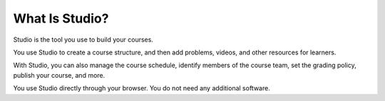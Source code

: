 .. :diataxis-type: concept

***************
What Is Studio?
***************

Studio is the tool you use to build your courses.

You use Studio to create a course structure, and then add problems, videos, and
other resources for learners.

With Studio, you can also manage the course schedule, identify members of the
course team, set the grading policy, publish your course, and more.

You use Studio directly through your browser. You do not need any additional
software.

..
  _Start Task List
.. task-list::
    :custom:

    1. [ ] Links Verified
    2. [ ] References to edX/2U/edx.org removed or changed to Open edX® LMS
    3. [ ] Tagged with taxonomy term
..
  _End Task List
